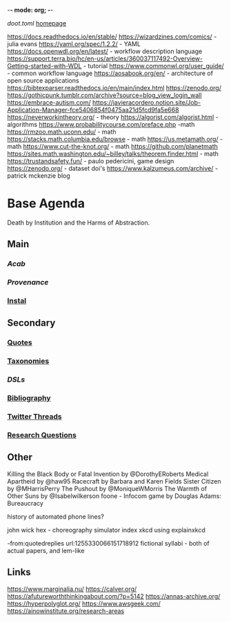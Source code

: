 -*- mode: org; -*-
#+STARTUP: content
[[~/doot.toml][doot.toml]]
[[file:~/github/jgrey4296.github.io][homepage]]

:to-deal-with:
https://docs.readthedocs.io/en/stable/
https://wizardzines.com/comics/ - julia evans
https://yaml.org/spec/1.2.2/ - YAML
https://docs.openwdl.org/en/latest/ - workflow description language
https://support.terra.bio/hc/en-us/articles/360037117492-Overview-Getting-started-with-WDL - tutorial
https://www.commonwl.org/user_guide/ - common workflow language
https://aosabook.org/en/ - architecture of open source applications
https://bibtexparser.readthedocs.io/en/main/index.html
https://zenodo.org/
https://gothicpunk.tumblr.com/archive?source=blog_view_login_wall
https://embrace-autism.com/
https://javieracordero.notion.site/Job-Application-Manager-fce5406854f0475aa21d5fcd9fa5e668
https://neverworkintheory.org/ - theory
https://algorist.com/algorist.html - algorithms
https://www.probabilitycourse.com/preface.php -math
https://rmzoo.math.uconn.edu/ - math
https://stacks.math.columbia.edu/browse - math
https://us.metamath.org/ - math
https://www.cut-the-knot.org/ - math
https://github.com/planetmath
https://sites.math.washington.edu/~billey/talks/theorem.finder.html - math
https://trustandsafety.fun/ - paulo pedericini, game design
https://zenodo.org/ - dataset doi's
https://www.kalzumeus.com/archive/ - patrick mckenzie blog
:END:

* Base Agenda
Death by Institution and the Harms of Abstraction.

** Main
*** [[~/github/python/acab][Acab]]
*** [[~/github/python/provenance][Provenance]]
*** [[file:~/github/python/instal][Instal]]

** Secondary
*** [[file:~/github/jgrey4296.github.io/wiki/quotes][Quotes]]

*** [[file:~/github/jgrey4296.github.io/wiki/taxonomies][Taxonomies]]

*** [[~/github/jgrey4296.github.io/wiki/taxonomies/DSLs.org][DSLs]]
*** [[file:~/github/bibliography/main][Bibliography]]

*** [[file:~/library/twitter][Twitter Threads]]

*** [[file:~/github/jgrey4296.github.io/orgfiles/primary/research_questions.org][Research Questions]]

** Other
Killing the Black Body or Fatal Invention by @DorothyERoberts
Medical Apartheid by @haw95
Racecraft by Barbara and Karen Fields
Sister Citizen by @MHarrisPerry
The Pushout by @MoniqueWMorris
The Warmth of Other Suns by @Isabelwilkerson
foone - Infocom game by Douglas Adams: Bureaucracy

history of automated phone lines?

john wick hex - choreography simulator
index xkcd using explainxkcd

-from:quotedreplies url:1255330066151718912
fictional syllabi - both of actual papers, and lem-like

** Links
https://www.marginalia.nu/
https://calver.org/
https://afutureworththinkingabout.com/?p=5142
https://annas-archive.org/
https://hyperpolyglot.org/
https://www.awsgeek.com/
https://ainowinstitute.org/research-areas
